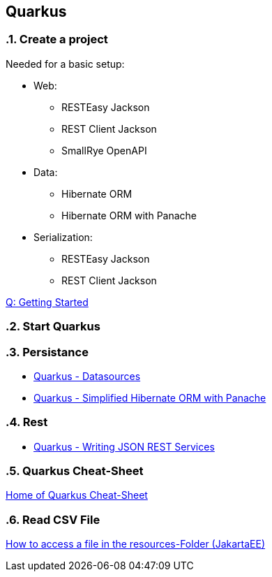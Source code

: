 == Quarkus

// Settings
:source-highlighter: coderay
:icons: font
:sectnums:    // Nummerierung der Überschriften / section numbering
:pdfwidth: pdfwidth=80vw
// Refs:
:imagesdir: /home/georg/Documents/Data/repos/4NVS/Documents/images
//:imagesdir: images
//:sourcedir-code: src/main/java/at/htl/jdbcprimer
//:sourcedir-test: src/test/java/at/htl/jdbcprimer


=== Create a project

Needed for a basic setup:

* Web:
** RESTEasy Jackson
** REST Client Jackson
** SmallRye OpenAPI
* Data:
** Hibernate ORM
** Hibernate ORM with Panache
* Serialization:
** RESTEasy Jackson
** REST Client Jackson

link:https://code.quarkus.io/[Q: Getting Started]

=== Start Quarkus 

--
./mvnw quarkus:dev clean 
--

=== Persistance

* link:https://quarkus.io/guides/datasource[Quarkus - Datasources]
* link:https://quarkus.io/guides/hibernate-orm-panache[Quarkus - Simplified Hibernate ORM with Panache]

=== Rest

* link:https://quarkus.io/guides/rest-json[Quarkus - Writing JSON REST Services]
 

=== Quarkus Cheat-Sheet

link:https://lordofthejars.github.io/quarkus-cheat-sheet/[Home of Quarkus Cheat-Sheet]

=== Read CSV File

link:https://stuetzpunkt.wordpress.com/2016/12/28/how-to-access-file-in-resources-folder-javaee/[How to access a file in the resources-Folder (JakartaEE)]